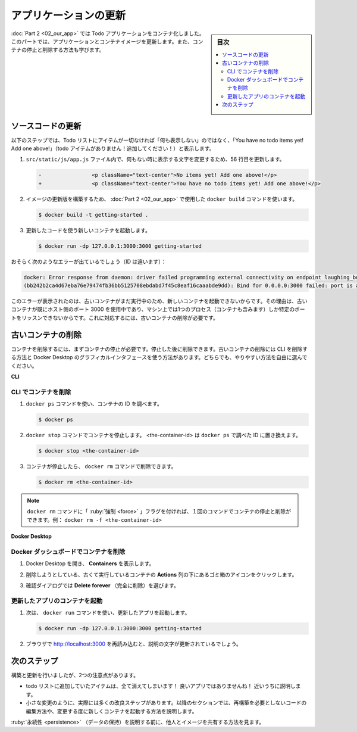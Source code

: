 ﻿.. -*- coding: utf-8 -*-
.. URL: https://docs.docker.com/get-started/03_updating_app/
   doc version: 24.0
      https://github.com/docker/docker.github.io/blob/master/get-started/03_updating_app.md
.. check date: 2023/07/17
.. Commits on Jun 7, 2023 aee91fdaba9516d06db5b6b580e98f70a9a11c55
.. -----------------------------------------------------------------------------

.. Update the application
.. _update-the-application:

========================================
アプリケーションの更新
========================================

.. sidebar:: 目次

   .. contents:: 
       :depth: 2
       :local:

.. In part 2, you containerized a todo application. In this part, you will update the application and container image. You will also learn how to stop and remove a container.

:doc:`Part 2 <02_our_app>` では Todo アプリケーションをコンテナ化しました。このパートでは、アプリケーションとコンテナイメージを更新します。また、コンテナの停止と削除する方法も学びます。

.. Update the source code
.. _update-the-source-code:

ソースコードの更新
====================

.. In the steps below, you will change the “empty text” when you don’t have any todo list items to “You have no todo items yet! Add one above!”

以下のステップでは、Todo リストにアイテムが一切なければ「何も表示しない」のではなく、「You have no todo items yet! Add one above!」（todo アイテムがありません！追加してください！）と表示します。


..    In the src/static/js/app.js file, update line 56 to use the new empty text.

1. ``src/static/js/app.js`` ファイル内で、何もない時に表示する文字を変更するため、56 行目を更新します。

   .. code-block:: diff
   
      -                <p className="text-center">No items yet! Add one above!</p>
      +                <p className="text-center">You have no todo items yet! Add one above!</p>

.. Build your updated version of the image, using the same docker build command you used in part 2.

2. イメージの更新版を構築するため、 :doc:`Part 2 <02_our_app>` で使用した ``docker build`` コマンドを使います。

   .. code-block:: bash
   
      $ docker build -t getting-started .

.. Start a new container using the updated code.

3. 更新したコードを使う新しいコンテナを起動します。

   .. code-block:: bash
   
      $ docker run -dp 127.0.0.1:3000:3000 getting-started

.. You probably saw an error like this (the IDs will be different):

おそらく次のようなエラーが出ているでしょう（ID は違います）：

.. code-block:: bash

   docker: Error response from daemon: driver failed programming external connectivity on endpoint laughing_burnell 
   (bb242b2ca4d67eba76e79474fb36bb5125708ebdabd7f45c8eaf16caaabde9dd): Bind for 0.0.0.0:3000 failed: port is already allocated.

.. The error occurred because you aren’t able to start the new container while your old container is still running. The reason is that the old container is already using the host’s port 3000 and only one process on the machine (containers included) can listen to a specific port. To fix this, you need to remove the old container.

このエラーが表示されたのは、古いコンテナがまだ実行中のため、新しいコンテナを起動できないからです。その理由は、古いコンテナが既にホスト側のポート 3000 を使用中であり、マシン上では1つのプロセス（コンテナも含みます）しか特定のポートをリッスンできないからです。これに対応するには、古いコンテナの削除が必要です。

.. Remove a container using the CLI
.. _remove-a-container-using-the-cli:

古いコンテナの削除
==============================

.. To remove a container, you first need to stop it. Once it has stopped, you can remove it. You can remove the old container using the CLI or Docker Desktop’s graphical interface. Choose the option that you’re most comfortable with.

コンテナを削除するには、まずコンテナの停止が必要です。停止した後に削除できます。古いコンテナの削除には CLI を削除する方法と Docker Desktop のグラフィカルインタフェースを使う方法があります。どちらでも、やりやすい方法を自由に選んでください。

**CLI**

.. Remove a container using the CLI
.. _remove-a-container-using-the-cli:

CLI でコンテナを削除
--------------------

..    Get the ID of the container by using the docker ps command.

1. ``docker ps`` コマンドを使い、コンテナの ID を調べます。

   .. code-block:: bash
   
      $ docker ps

.. Use the docker stop command to stop the container. Replace <the-container-id> with the ID from docker ps.

2. ``docker stop`` コマンドでコンテナを停止します。 <the-container-id> は ``docker ps`` で調べた ID に置き換えます。

   .. code-block:: bash
   
      $ docker stop <the-container-id>

.. Once the container has stopped, you can remove it by using the docker rm command.

3. コンテナが停止したら、 ``docker rm`` コマンドで削除できます。

   .. code-block:: bash
   
      $ docker rm <the-container-id>

..    Note
    You can stop and remove a container in a single command by adding the “force” flag to the docker rm command. For example: docker rm -f <the-container-id>

.. note::

   ``docker rm`` コマンドに「 :ruby:`強制 <force>` 」フラグを付ければ、１回のコマンドでコンテナの停止と削除ができます。例： ``docker rm -f <the-container-id>``


**Docker Desktop**



.. Remove a container using the Docker Dashboard
.. _remove-a-container-using-the-docker-dashboard:

Docker ダッシュボードでコンテナを削除
----------------------------------------

..    Open Docker Desktop to the Containers view.

1. Docker Desktop を開き、 **Containers** を表示します。

..    Select the trash can icon under the Actions column for the old, currently running container that you want to delete.

2. 削除しようとしている、古くて実行しているコンテナの **Actions** 列の下にあるゴミ箱のアイコンをクリックします。

..    In the confirmation dialog, select Delete forever.

3. 確認ダイアログでは **Delete forever** （完全に削除）を選びます。

.. Start the updated app container
.. _start-the-updated-app-container:

更新したアプリのコンテナを起動
------------------------------

.. Now, start your updated app using the docker run command.

1. 次は、 ``docker run`` コマンドを使い、更新したアプリを起動します。

   .. code-block:: bash
   
      $ docker run -dp 127.0.0.1:3000:3000 getting-started

.. Refresh your browser on http://localhost:3000 and you should see your updated help text.

2. ブラウザで http://localhost:3000 を再読み込むと、説明の文字が更新されているでしょう。

.. Updated application with updated empty text

.. image:: ./images/todo-list-updated-empty-text.png
   :scale: 60%
   :alt: Todo List Manager のスクリーンショット

.. Next steps
.. _part3-next-steps:

次のステップ
====================

.. While we were able to build an update, there were two things you might have noticed:

構築と更新を行いましたが、2つの注意点があります。

..  All of the existing items in our todo list are gone! That’s not a very good app! We’ll talk about that shortly.
    There were a lot of steps involved for such a small change. In an upcoming section, we’ll talk about how to see code updates without needing to rebuild and start a new container every time we make a change.

* todo リストに追加していたアイテムは、全て消えてしまいます！ 良いアプリではありませんね！  近いうちに説明します。
* 小さな変更のように、実際には多くの改良ステップがあります。以降のセクションでは、再構築を必要としないコードの編集方法や、変更する度に新しくコンテナを起動する方法を説明します。

.. Before talking about persistence, we’ll quickly see how to share these images with others.

:ruby:`永続性 <persistence>` （データの保持）を説明する前に、他人とイメージを共有する方法を見ます。


.. seealso::

   Update the application
      https://docs.docker.com/get-started/03_updating_app/


